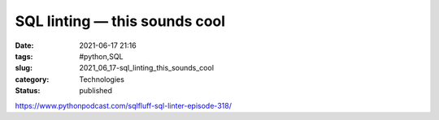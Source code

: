 SQL linting — this sounds cool
==============================

:date: 2021-06-17 21:16
:tags: #python,SQL
:slug: 2021_06_17-sql_linting_this_sounds_cool
:category: Technologies
:status: published

https://www.pythonpodcast.com/sqlfluff-sql-linter-episode-318/





